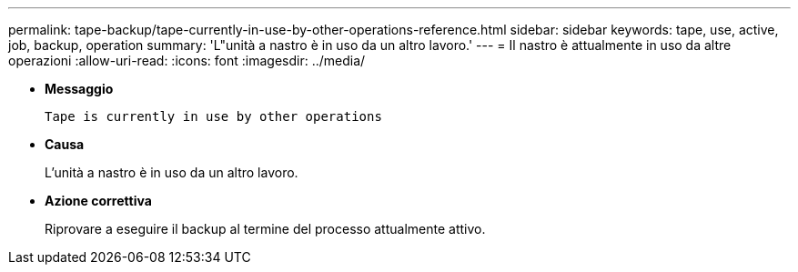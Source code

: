---
permalink: tape-backup/tape-currently-in-use-by-other-operations-reference.html 
sidebar: sidebar 
keywords: tape, use, active, job, backup, operation 
summary: 'L"unità a nastro è in uso da un altro lavoro.' 
---
= Il nastro è attualmente in uso da altre operazioni
:allow-uri-read: 
:icons: font
:imagesdir: ../media/


[role="lead"]
* *Messaggio*
+
`Tape is currently in use by other operations`

* *Causa*
+
L'unità a nastro è in uso da un altro lavoro.

* *Azione correttiva*
+
Riprovare a eseguire il backup al termine del processo attualmente attivo.


